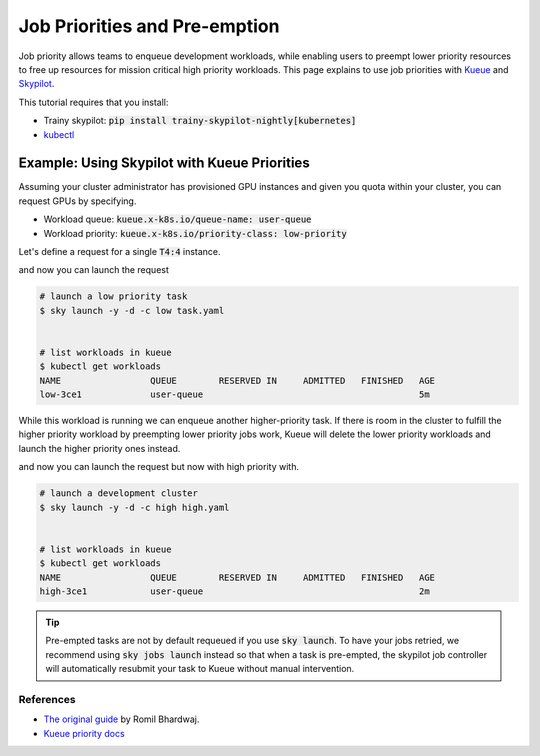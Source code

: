 .. _priorities:

==============================
Job Priorities and Pre-emption
==============================

Job priority allows teams to enqueue development workloads, while enabling users to 
preempt lower priority resources to free up resources for mission critical high priority
workloads. This page explains to use job priorities with `Kueue <https://kueue.sigs.k8s.io/>`_ and `Skypilot <https://skypilot.readthedocs.io/en/latest/>`_.

This tutorial requires that you install:

- Trainy skypilot: :code:`pip install trainy-skypilot-nightly[kubernetes]`
- `kubectl <https://kubernetes.io/docs/reference/kubectl/>`_

---------------------------------------------
Example: Using Skypilot with Kueue Priorities
---------------------------------------------

Assuming your cluster administrator has provisioned GPU instances and given you 
quota within your cluster, you can request GPUs by specifying.

- Workload queue: :code:`kueue.x-k8s.io/queue-name: user-queue`
- Workload priority: :code:`kueue.x-k8s.io/priority-class: low-priority`

Let's define a request for a single :code:`T4:4` instance.

.. code-block:: yaml
    :emphasize-lines: 5-6

    # low.yaml
    resources:
        accelerators: T4:4
        labels:
            kueue.x-k8s.io/queue-name: user-queue # this is assigned by your admin
            kueue.x-k8s.io/priority-class: low-priority # specify low priority workload

    run: |
        echo "hi i'm a low priority job"
        sleep 1000000

and now you can launch the request

.. code-block:: console

    # launch a low priority task
    $ sky launch -y -d -c low task.yaml


    # list workloads in kueue
    $ kubectl get workloads
    NAME                 QUEUE        RESERVED IN     ADMITTED   FINISHED   AGE
    low-3ce1             user-queue                                         5m

While this workload is running we can enqueue another higher-priority task. If there is room in the cluster
to fulfill the higher priority workload by preempting lower priority jobs work, Kueue will delete the lower
priority workloads and launch the higher priority ones instead.

.. code-block:: yaml
    :emphasize-lines: 5-6

    # high.yaml
    resources:
        accelerators: T4:4
        labels:
            kueue.x-k8s.io/queue-name: user-queue # this is the same as the queue above
            kueue.x-k8s.io/priority-class: high-priority # specify high-priority workload

    run: |
        echo "hi i'm a high priority job"
        sleep 1000000


and now you can launch the request but now with high priority with.

.. code-block:: console

    # launch a development cluster 
    $ sky launch -y -d -c high high.yaml


    # list workloads in kueue
    $ kubectl get workloads
    NAME                 QUEUE        RESERVED IN     ADMITTED   FINISHED   AGE
    high-3ce1            user-queue                                         2m

.. tip::

    Pre-empted tasks are not by default requeued if you use :code:`sky launch`. To have your jobs retried,
    we recommend using :code:`sky jobs launch` instead so that when a task is pre-empted, the skypilot
    job controller will automatically resubmit your task to Kueue without manual intervention.

References
----------

- `The original guide <https://github.com/skypilot-org/skypilot/tree/k8s_kueue_example/examples/kueue>`_ by Romil Bhardwaj.
- `Kueue priority docs <https://kueue.sigs.k8s.io/docs/concepts/workload_priority_class/>`_

